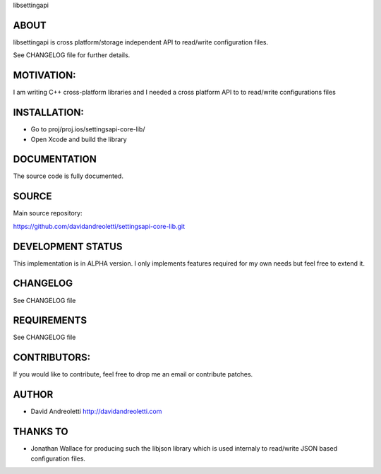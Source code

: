 libsettingapi

ABOUT
================================================================================

libsettingapi is cross platform/storage independent API to read/write configuration files.

See CHANGELOG file for further details.

MOTIVATION:
================================================================================

I am writing C++ cross-platform libraries and I needed a cross platform API 
to to read/write configurations files

INSTALLATION:
================================================================================

- Go to proj/proj.ios/settingsapi-core-lib/
- Open Xcode and build the library

DOCUMENTATION
================================================================================

The source code is fully documented.

SOURCE
================================================================================

Main source repository: 

https://github.com/davidandreoletti/settingsapi-core-lib.git

DEVELOPMENT STATUS
================================================================================

This implementation is in ALPHA version. I only implements features required 
for my own needs but feel free to extend it.

CHANGELOG
================================================================================

See CHANGELOG file

REQUIREMENTS
================================================================================

See CHANGELOG file

CONTRIBUTORS:
================================================================================

If you would like to contribute, feel free to drop me an email or contribute 
patches.

AUTHOR
================================================================================
- David Andreoletti http://davidandreoletti.com

THANKS TO
================================================================================
- Jonathan Wallace for producing such the libjson library which is used internaly
  to read/write JSON based configuration files.
